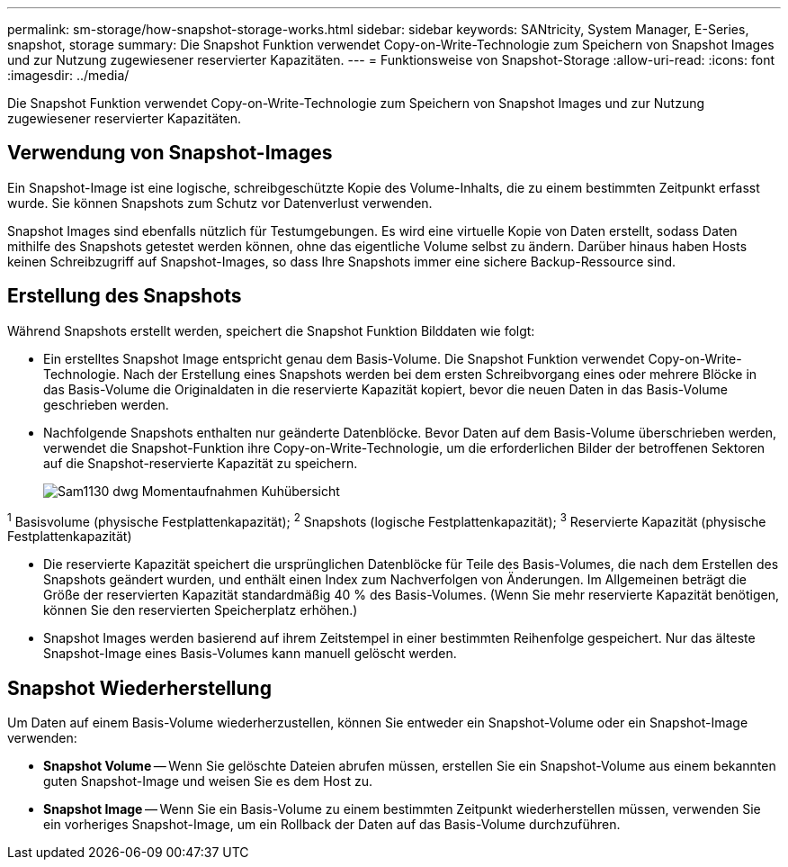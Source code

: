 ---
permalink: sm-storage/how-snapshot-storage-works.html 
sidebar: sidebar 
keywords: SANtricity, System Manager, E-Series, snapshot, storage 
summary: Die Snapshot Funktion verwendet Copy-on-Write-Technologie zum Speichern von Snapshot Images und zur Nutzung zugewiesener reservierter Kapazitäten. 
---
= Funktionsweise von Snapshot-Storage
:allow-uri-read: 
:icons: font
:imagesdir: ../media/


[role="lead"]
Die Snapshot Funktion verwendet Copy-on-Write-Technologie zum Speichern von Snapshot Images und zur Nutzung zugewiesener reservierter Kapazitäten.



== Verwendung von Snapshot-Images

Ein Snapshot-Image ist eine logische, schreibgeschützte Kopie des Volume-Inhalts, die zu einem bestimmten Zeitpunkt erfasst wurde. Sie können Snapshots zum Schutz vor Datenverlust verwenden.

Snapshot Images sind ebenfalls nützlich für Testumgebungen. Es wird eine virtuelle Kopie von Daten erstellt, sodass Daten mithilfe des Snapshots getestet werden können, ohne das eigentliche Volume selbst zu ändern. Darüber hinaus haben Hosts keinen Schreibzugriff auf Snapshot-Images, so dass Ihre Snapshots immer eine sichere Backup-Ressource sind.



== Erstellung des Snapshots

Während Snapshots erstellt werden, speichert die Snapshot Funktion Bilddaten wie folgt:

* Ein erstelltes Snapshot Image entspricht genau dem Basis-Volume. Die Snapshot Funktion verwendet Copy-on-Write-Technologie. Nach der Erstellung eines Snapshots werden bei dem ersten Schreibvorgang eines oder mehrere Blöcke in das Basis-Volume die Originaldaten in die reservierte Kapazität kopiert, bevor die neuen Daten in das Basis-Volume geschrieben werden.
* Nachfolgende Snapshots enthalten nur geänderte Datenblöcke. Bevor Daten auf dem Basis-Volume überschrieben werden, verwendet die Snapshot-Funktion ihre Copy-on-Write-Technologie, um die erforderlichen Bilder der betroffenen Sektoren auf die Snapshot-reservierte Kapazität zu speichern.
+
image::../media/sam1130-dwg-snapshots-cow-overview.gif[Sam1130 dwg Momentaufnahmen Kuhübersicht]



^1^ Basisvolume (physische Festplattenkapazität); ^2^ Snapshots (logische Festplattenkapazität); ^3^ Reservierte Kapazität (physische Festplattenkapazität)

* Die reservierte Kapazität speichert die ursprünglichen Datenblöcke für Teile des Basis-Volumes, die nach dem Erstellen des Snapshots geändert wurden, und enthält einen Index zum Nachverfolgen von Änderungen. Im Allgemeinen beträgt die Größe der reservierten Kapazität standardmäßig 40 % des Basis-Volumes. (Wenn Sie mehr reservierte Kapazität benötigen, können Sie den reservierten Speicherplatz erhöhen.)
* Snapshot Images werden basierend auf ihrem Zeitstempel in einer bestimmten Reihenfolge gespeichert. Nur das älteste Snapshot-Image eines Basis-Volumes kann manuell gelöscht werden.




== Snapshot Wiederherstellung

Um Daten auf einem Basis-Volume wiederherzustellen, können Sie entweder ein Snapshot-Volume oder ein Snapshot-Image verwenden:

* *Snapshot Volume* -- Wenn Sie gelöschte Dateien abrufen müssen, erstellen Sie ein Snapshot-Volume aus einem bekannten guten Snapshot-Image und weisen Sie es dem Host zu.
* *Snapshot Image* -- Wenn Sie ein Basis-Volume zu einem bestimmten Zeitpunkt wiederherstellen müssen, verwenden Sie ein vorheriges Snapshot-Image, um ein Rollback der Daten auf das Basis-Volume durchzuführen.

